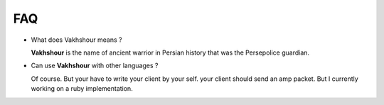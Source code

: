 FAQ
===

* What does Vakhshour means ?
 
  **Vakhshour** is the name of ancient warrior in Persian history that was the Persepolice guardian.

* Can use **Vakhshour** with other languages ?

  Of course. But your have to write your client by your self. your client should send an amp packet. But I currently working on a ruby implementation.
